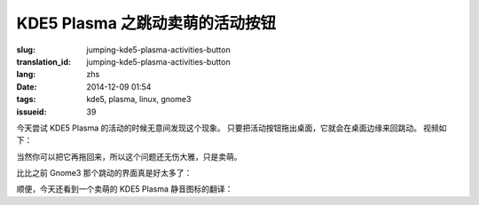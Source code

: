 KDE5 Plasma 之跳动卖萌的活动按钮
==========================================================

:slug: jumping-kde5-plasma-activities-button
:translation_id: jumping-kde5-plasma-activities-button
:lang: zhs
:date: 2014-12-09 01:54
:tags: kde5, plasma, linux, gnome3
:issueid: 39

.. PELICAN_BEGIN_SUMMARY

今天尝试 KDE5 Plasma 的活动的时候无意间发现这个现象。
只要把活动按钮拖出桌面，它就会在桌面边缘来回跳动。
视频如下：


.. PELICAN_END_SUMMARY

.. youtubeku:: SSbf97jGSpI XODQ0NjM2MzQ4


.. PELICAN_BEGIN_SUMMARY

当然你可以把它再拖回来，所以这个问题还无伤大雅，只是卖萌。

比比之前 Gnome3 那个跳动的界面真是好太多了：

.. PELICAN_END_SUMMARY

.. youtubeku:: TRQJdRHYwrw XNjc4MjQ5NjE2

.. PELICAN_BEGIN_SUMMARY

顺便，今天还看到一个卖萌的 KDE5 Plasma 静音图标的翻译：

.. PELICAN_END_SUMMARY

.. raw:: html

	<blockquote class="twitter-tweet" lang="zh-tw"><p>KDE5のミュート画面の中国语翻訳、「静音」のはずだが「镜音」になっている。Vocaloidファンのネタだか、単なる入力ミスだか分からない。 <a href="http://t.co/ipyHjXMscR">pic.twitter.com/ipyHjXMscR</a></p>&mdash; Jiachen YANG (@farseerfc) <a href="https://twitter.com/farseerfc/status/541944351270518784">2014 12月 8日</a></blockquote>

